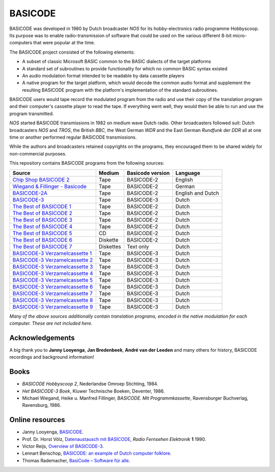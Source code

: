 BASICODE
========

.. image:: http://robhagemans.github.io/basicode/zwart1.jpg

BASICODE was developed in 1980 by Dutch broadcaster *NOS* for its hobby-electronics radio programme Hobbyscoop.
Its purpose was to enable radio-transmission of software that could be used on the various different 8-bit
micro-computers that were popular at the time.

The BASICODE project consisted of the following elements:

- A subset of classic Microsoft BASIC common to the BASIC dialects of the target platforms
- A standard set of subroutines to provide functionality for which no common BASIC syntax existed
- An audio modulation format intended to be readable by data cassette players
- A native program for the target platform, which would decode the common audio format and supplement the
  resulting BASICODE program with the platform's implementation of the standard subroutines.

BASICODE users would tape record the modulated program from the radio and use their copy of the translation program
and their computer's cassette player to read the tape. If everything went well, they would then be able to run and
use the program transmitted.

*NOS* started BASICODE transmissions in 1982 on medium wave Dutch radio. Other broadcasters followed suit:
Dutch broadcasters *NOS* and *TROS*, the British *BBC*, the West German *WDR* and
the East German *Rundfunk der DDR* all at one time or another performed regular BASICODE transmissions.

While the authors and broadcasters retained copyrights on the programs, they encouraged them to be shared widely
for non-commercial purposes.


This repository contains BASICODE programs from the following sources:

==================================  ==========  ==================  ==================
Source                              Medium      Basicode version    Language
==================================  ==========  ==================  ==================
`Chip Shop BASICODE 2`_             Tape        BASICODE-2          English
`Wiegand & Fillinger - Basicode`_   Tape        BASICODE-2          German
`BASICODE-2A`_                      Tape        BASICODE-2          English and Dutch
`BASICODE-3`_                       Tape        BASICODE-3          Dutch
`The Best of BASICODE 1`_           Tape        BASICODE-2          Dutch
`The Best of BASICODE 2`_           Tape        BASICODE-2          Dutch
`The Best of BASICODE 3`_           Tape        BASICODE-2          Dutch
`The Best of BASICODE 4`_           Tape        BASICODE-2          Dutch
`The Best of BASICODE 5`_           CD          BASICODE-2          Dutch
`The Best of BASICODE 6`_           Diskette    BASICODE-2          Dutch
`The Best of BASICODE 7`_           Diskettes   Text only           Dutch
`BASICODE-3 Verzamelcassette 1`_    Tape        BASICODE-3          Dutch
`BASICODE-3 Verzamelcassette 2`_    Tape        BASICODE-3          Dutch
`BASICODE-3 Verzamelcassette 3`_    Tape        BASICODE-3          Dutch
`BASICODE-3 Verzamelcassette 4`_    Tape        BASICODE-3          Dutch
`BASICODE-3 Verzamelcassette 5`_    Tape        BASICODE-3          Dutch
`BASICODE-3 Verzamelcassette 6`_    Tape        BASICODE-3          Dutch
`BASICODE-3 Verzamelcassette 7`_    Tape        BASICODE-3          Dutch
`BASICODE-3 Verzamelcassette 8`_    Tape        BASICODE-3          Dutch
`BASICODE-3 Verzamelcassette 9`_    Tape        BASICODE-3          Dutch
==================================  ==========  ==================  ==================

.. _BASICODE-2A: Basicode-2a/
.. _Chip Shop BASICODE 2: Chip_Shop_Basicode_2/
.. _Wiegand & Fillinger - Basicode: Wiegand_Fillinger_Basicode_2/
.. _The Best of BASICODE 1: Best_of_Basicode_1/
.. _The Best of BASICODE 2: Best_of_Basicode_2/
.. _The Best of BASICODE 3: Best_of_Basicode_3/
.. _The Best of BASICODE 4: Best_of_Basicode_4/
.. _The Best of BASICODE 5: Best_of_Basicode_5/
.. _The Best of BASICODE 6: Best_of_Basicode_6/
.. _The Best of BASICODE 7: Best_of_Basicode_7/
.. _BASICODE-3: Basicode-3/
.. _BASICODE-3 Verzamelcassette 1: Verzamelcassette_1/
.. _BASICODE-3 Verzamelcassette 2: Verzamelcassette_2/
.. _BASICODE-3 Verzamelcassette 3: Verzamelcassette_3/
.. _BASICODE-3 Verzamelcassette 4: Verzamelcassette_4/
.. _BASICODE-3 Verzamelcassette 5: Verzamelcassette_5/
.. _BASICODE-3 Verzamelcassette 6: Verzamelcassette_6/
.. _BASICODE-3 Verzamelcassette 7: Verzamelcassette_7/
.. _BASICODE-3 Verzamelcassette 8: Verzamelcassette_8/
.. _BASICODE-3 Verzamelcassette 9: Verzamelcassette_9/

*Many of the above sources additionally contain translation programs, encoded in the native modulation for each computer.
These are not included here.*


Acknowledgements
----------------

A big thank you to **Janny Looyenga**, **Jan Bredenbeek**, **André van der Leeden** and many others for history, BASICODE recordings and background information!


Books
-----

- *BASICODE Hobbyscoop 2*, Nederlandse Omroep Stichting, 1984.
- *Het BASICODE-3 Boek*, Kluwer Technische Boeken, Deventer, 1986.
- Michael Wiegand, Heike u. Manfred Fillinger, *BASICODE. Mit Programmkassette*, Ravensburger Buchverlag, Ravensburg, 1986.

Online resources
----------------

- Janny Looyenga, `BASICODE`_.
- Prof. Dr. Horst Völz, `Datenaustausch mit BASICODE`_, *Radio Fernsehen Elektronik* **1** 1990.
- Victor Reijs, `Overview of BASICODE-3`_.
- Lennart Benschop, `BASICODE: an example of Dutch computer folklore`_.
- Thomas Rademacher, `BasiCode – Software für alle`_.

.. _BASICODE: http://www.nostalgia8.nl/basicode.htm
.. _`Datenaustausch mit BASICODE`: http://www.kc85emu.de/scans/rfe0190/Basicode.htm
.. _`BASICODE: an example of Dutch computer folklore`: https://lennartb.home.xs4all.nl/basicode.html
.. _`Overview of BASICODE-3`: http://www.iol.ie/~geniet/eng/BASICODE3sub.htm
.. _`BasiCode – Software für alle`: http://www.joyce.de/basicode/

